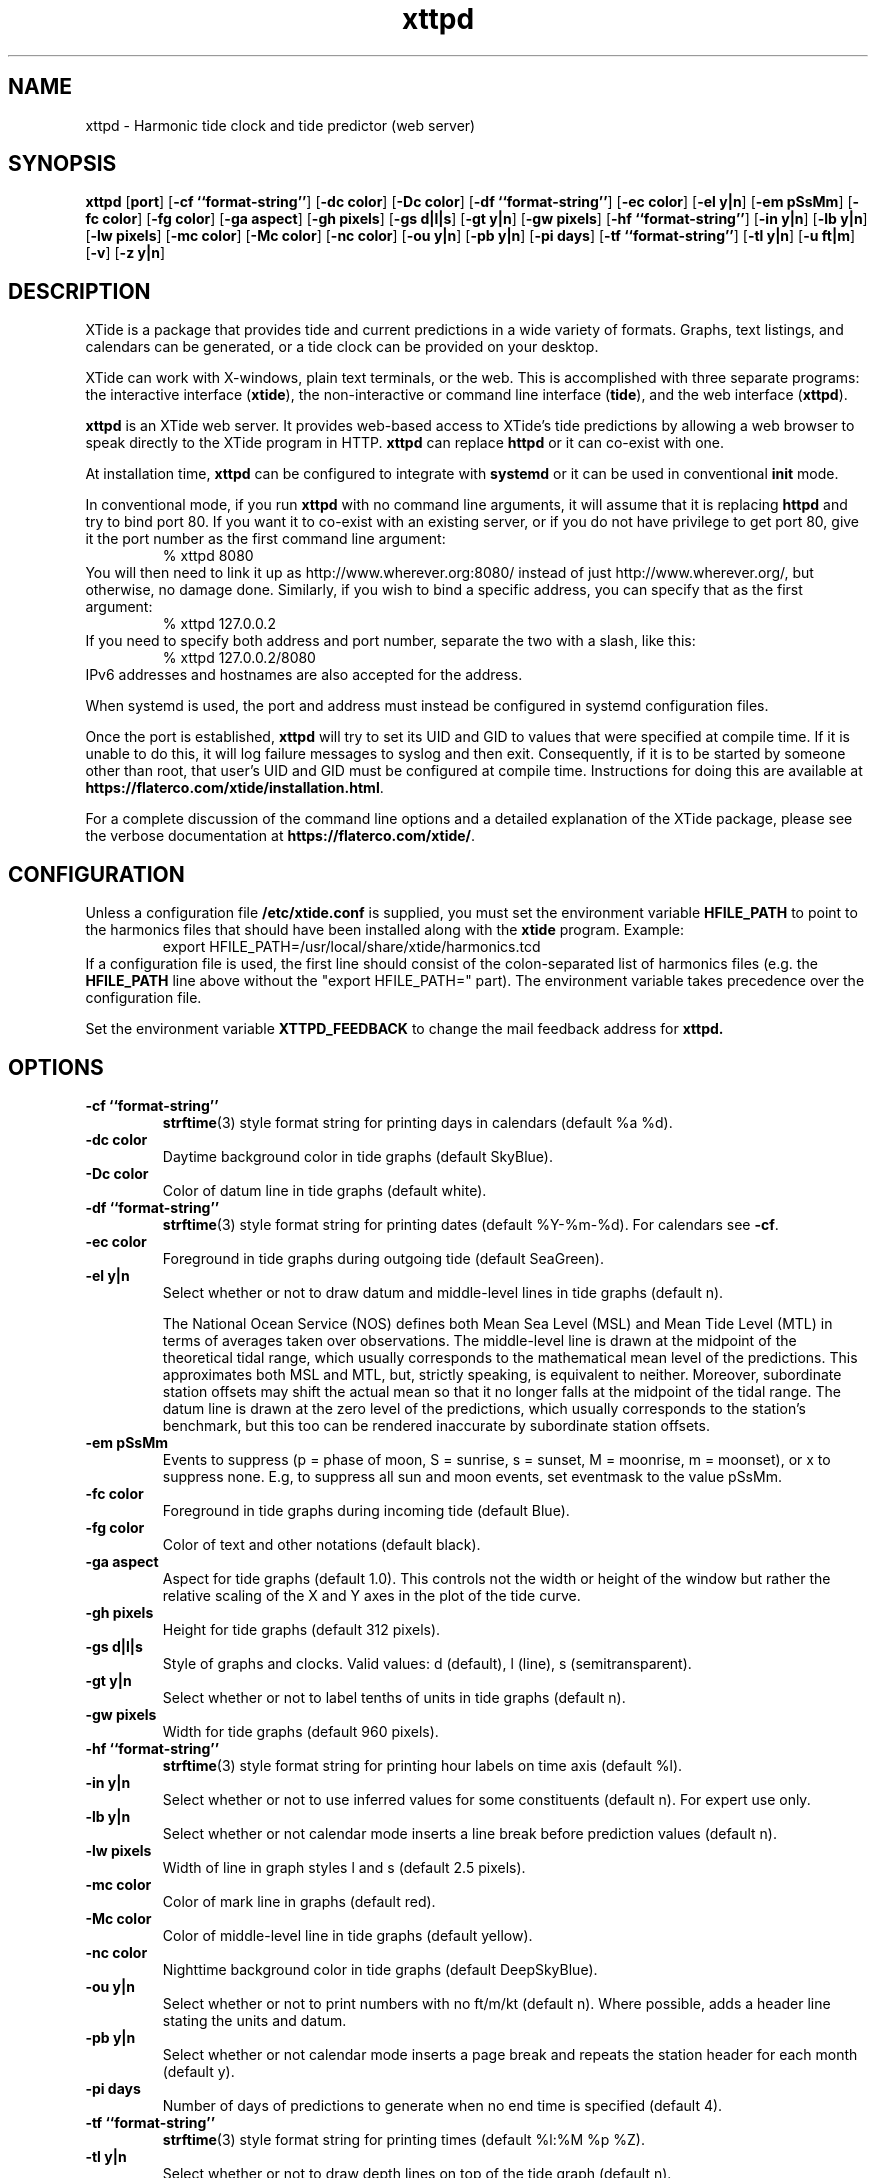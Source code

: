 .TH xttpd 8 "2020-06-27"  "XTide 2"
.SH NAME
xttpd \- Harmonic tide clock and tide predictor (web server)
.SH SYNOPSIS
.B xttpd
[\fBport\fP]
[\fB-cf ``format-string''\fP]
[\fB-dc color\fP]
[\fB-Dc color\fP]
[\fB-df ``format-string''\fP]
[\fB-ec color\fP]
[\fB-el y|n\fP]
[\fB-em pSsMm\fP]
[\fB-fc color\fP]
[\fB-fg color\fP]
[\fB-ga aspect\fP]
[\fB-gh pixels\fP]
[\fB-gs d|l|s\fP]
[\fB-gt y|n\fP]
[\fB-gw pixels\fP]
[\fB-hf ``format-string''\fP]
[\fB-in y|n\fP]
[\fB-lb y|n\fP]
[\fB-lw pixels\fP]
[\fB-mc color\fP]
[\fB-Mc color\fP]
[\fB-nc color\fP]
[\fB-ou y|n\fP]
[\fB-pb y|n\fP]
[\fB-pi days\fP]
[\fB-tf ``format-string''\fP]
[\fB-tl y|n\fP]
[\fB-u ft|m\fP]
[\fB-v\fP]
[\fB-z y|n\fP]
.SH DESCRIPTION
XTide is a package that provides tide and current predictions in a wide
variety of formats. Graphs, text listings, and calendars can be generated,
or a tide clock can be provided on your desktop.
.LP
XTide can work with X-windows, plain text terminals, or the web. This is
accomplished with three separate programs: the interactive interface
(\fBxtide\fP), the non-interactive or command line interface
(\fBtide\fP), and the web interface (\fBxttpd\fP).
.LP
.B xttpd
is an XTide web server. It provides web-based access to XTide's tide
predictions by allowing a web browser to speak directly to the XTide
program in HTTP.
.B xttpd
can replace
.B httpd
or it can co-exist with one.
.LP
At installation time,
.B xttpd
can be configured to integrate with
.B
systemd
or it can be used in conventional
.B init
mode.
.LP
In conventional mode, if you run
.B xttpd
with no command line arguments, it will assume that it is
replacing
.B httpd
and try to bind port 80. If you want it to co-exist with an
existing server, or if you do not have privilege to get port 80, give it
the port number as the first command line argument:
.RS
% xttpd 8080
.RE
You will then need to link it up as http://www.wherever.org:8080/ instead
of just http://www.wherever.org/, but otherwise, no damage done.
Similarly, if you wish to bind a specific address, you can
specify that as the first argument:
.RS
% xttpd 127.0.0.2
.RE
If you need to specify both address and port number, separate the two
with a slash, like this:
.RS
% xttpd 127.0.0.2/8080
.RE
IPv6 addresses and hostnames are also accepted for the address.
.LP
When systemd is used, the port and address must instead be configured in
systemd configuration files.
.LP
Once the port is established,
.B xttpd
will try to set its UID and GID to values that were specified at
compile time.  If it is unable to do this, it will log failure
messages to syslog and then exit.  Consequently, if it is to be
started by someone other than root, that user's UID and GID must be
configured at compile time.  Instructions for doing this are available
at
.BR https://flaterco.com/xtide/installation.html .
.LP
For a complete
discussion of the command line options and a detailed explanation of the
XTide package, please see the verbose documentation at
.BR https://flaterco.com/xtide/ .
.SH CONFIGURATION
Unless a configuration file
.B /etc/xtide.conf
is supplied, you must set the environment variable
.B HFILE_PATH
to point to the harmonics
files that should have been installed along with the
.B xtide
program.  Example:
.RS
export HFILE_PATH=/usr/local/share/xtide/harmonics.tcd
.RE
If a configuration file is used, the first line should consist of the
colon-separated list of harmonics files (e.g. the
.B HFILE_PATH
line above without the "export HFILE_PATH=" part).
The environment variable takes precedence over the configuration file.
.LP
Set the environment variable
.B XTTPD_FEEDBACK 
to change the mail feedback address for
.B xttpd. 
.SH OPTIONS
.TP
.B -cf ``format-string''
.BR strftime (3)
style format string for printing days in calendars (default %a %d).
.TP
.B -dc color
Daytime background color in tide graphs (default SkyBlue).
.TP
.B -Dc color
Color of datum line in tide graphs (default white).
.TP
.B -df ``format-string''
.BR strftime (3)
style format string for printing dates (default %Y-%m-%d).  For calendars see
.BR -cf .
.TP
.B -ec color
Foreground in tide graphs during outgoing tide (default SeaGreen).
.TP
.B -el y|n
Select whether or not to draw datum and middle-level lines in tide graphs
(default n).
.IP
The National Ocean Service (NOS) defines both Mean Sea Level (MSL) and Mean
Tide Level (MTL) in terms of averages taken over observations.  The
middle-level line is drawn at the midpoint of the theoretical tidal range,
which usually corresponds to the mathematical mean level of the predictions.
This approximates both MSL and MTL, but, strictly speaking, is equivalent to
neither.  Moreover, subordinate station offsets may shift the actual mean so
that it no longer falls at the midpoint of the tidal range.  The datum line
is drawn at the zero level of the predictions, which usually corresponds to
the station's benchmark, but this too can be rendered inaccurate by
subordinate station offsets.
.TP
.B -em pSsMm
Events to suppress (p = phase of moon, S = sunrise, s = sunset, M = moonrise, m
= moonset), or x to suppress none.  E.g, to suppress all sun and moon events,
set eventmask to the value pSsMm.
.TP
.B -fc color
Foreground in tide graphs during incoming tide (default Blue).
.TP
.B -fg color
Color of text and other notations (default black).
.TP
.B -ga aspect
Aspect for tide graphs (default 1.0).  This
controls not the width or height of the window but rather the relative scaling
of the X and Y axes in the plot of the tide curve.
.TP
.B -gh pixels
Height for tide graphs (default 312 pixels).
.TP
.B -gs d|l|s
Style of graphs and clocks.  Valid values: d (default), l (line), s
(semitransparent).
.TP
.B -gt y|n
Select whether or not to label tenths of units in tide graphs
(default n).
.TP
.B -gw pixels
Width for tide graphs (default 960 pixels).
.TP
.B -hf ``format-string''
.BR strftime (3)
style format string for printing hour labels on time axis (default %l).
.TP
.B -in y|n
Select whether or not to use inferred values for some constituents (default n).
For expert use only.
.TP
.B -lb y|n
Select whether or not calendar mode inserts a line break before prediction
values (default n).
.TP
.B -lw pixels
Width of line in graph styles l and s
(default 2.5 pixels).
.TP
.B -mc color
Color of mark line in graphs (default red).
.TP
.B -Mc color
Color of middle-level line in tide graphs (default yellow).
.TP
.B -nc color
Nighttime background color in tide graphs (default DeepSkyBlue).
.TP
.B -ou y|n
Select whether or not to print numbers with no ft/m/kt
(default n). Where possible, adds a header line stating the units and datum.
.TP
.B -pb y|n
Select whether or not calendar mode inserts a page
break and repeats the station header for each month (default y).
.TP
.B -pi days
Number of days of predictions to generate when no end time is specified (default 4).
.TP
.B -tf ``format-string''
.BR strftime (3)
style format string for printing times (default %l:%M %p %Z).
.TP
.B -tl y|n
Select whether or not to draw depth lines on top of the tide graph
(default n).
.TP
.B -u ft|m
Preferred units of length (default no preference).
.TP
.B -v
Print version string and exit.
.TP
.B -z y|n
Select whether or not to coerce all time zones to UTC (default n).
.SH "SEE ALSO"
.BR tide (1),
.BR xtide (1),
.BR https://flaterco.com/xtide/ .
.sp
